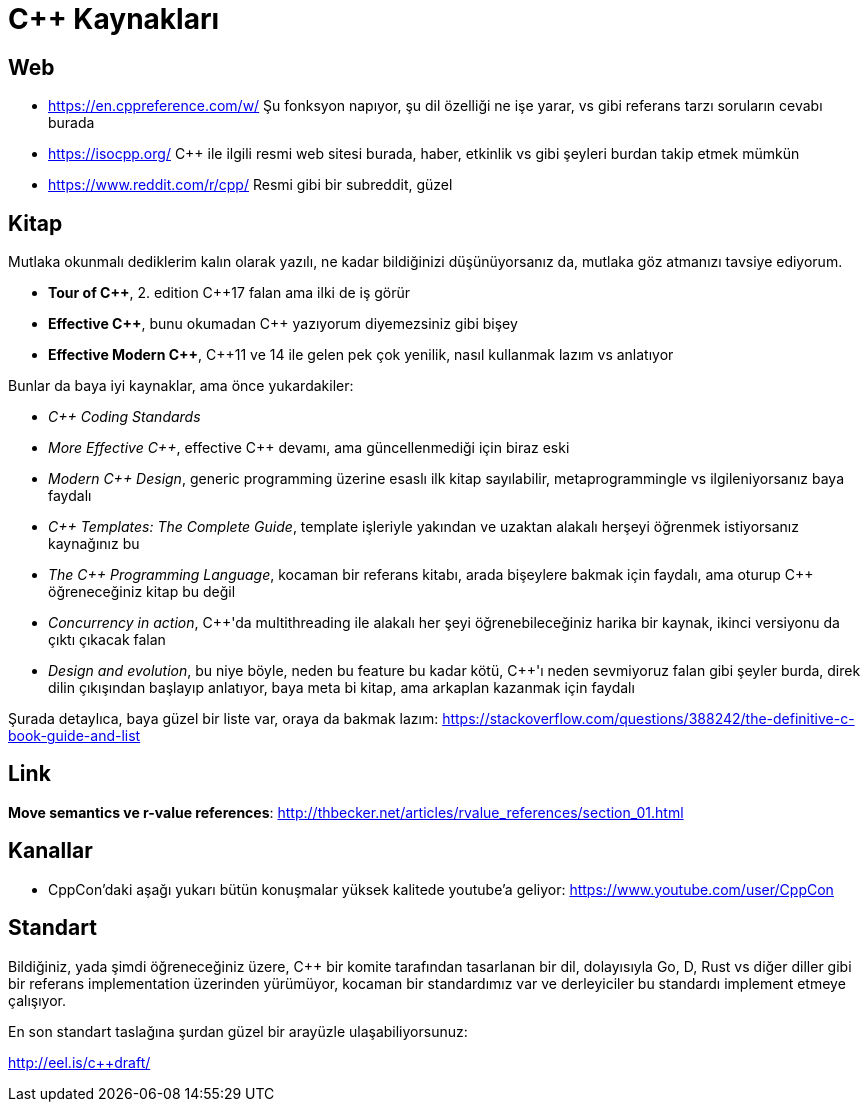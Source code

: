 # {cpp} Kaynakları

## Web

- https://en.cppreference.com/w/ 
Şu fonksyon napıyor, şu dil özelliği ne işe yarar, vs gibi referans tarzı soruların cevabı burada

- https://isocpp.org/
{cpp} ile ilgili resmi web sitesi burada, haber, etkinlik vs gibi şeyleri burdan takip etmek mümkün

- https://www.reddit.com/r/cpp/
Resmi gibi bir subreddit, güzel

## Kitap

Mutlaka okunmalı dediklerim kalın olarak yazılı, ne kadar bildiğinizi düşünüyorsanız da, mutlaka göz atmanızı tavsiye ediyorum.

- *Tour of {cpp}*, 2. edition {cpp}17 falan ama ilki de iş görür
- *Effective {cpp}*, bunu okumadan {cpp} yazıyorum diyemezsiniz gibi bişey
- *Effective Modern {cpp}*, {cpp}11 ve 14 ile gelen pek çok yenilik, nasıl kullanmak lazım vs anlatıyor

Bunlar da baya iyi kaynaklar, ama önce yukardakiler:

- _{cpp} Coding Standards_
- _More Effective {cpp}_, effective {cpp} devamı, ama güncellenmediği için biraz eski
- _Modern {cpp} Design_, generic programming üzerine esaslı ilk kitap sayılabilir, metaprogrammingle vs ilgileniyorsanız baya faydalı
- _{cpp} Templates: The Complete Guide_, template işleriyle yakından ve uzaktan alakalı herşeyi öğrenmek istiyorsanız kaynağınız bu
- _The {cpp} Programming Language_, kocaman bir referans kitabı, arada bişeylere bakmak için faydalı, ama oturup {cpp} öğreneceğiniz kitap bu değil
- _Concurrency in action_, {cpp}'da multithreading ile alakalı her şeyi öğrenebileceğiniz harika bir kaynak, ikinci versiyonu da çıktı çıkacak falan
- _Design and evolution_, bu niye böyle, neden bu feature bu kadar kötü, {cpp}'ı neden sevmiyoruz falan gibi şeyler burda, direk dilin çıkışından başlayıp anlatıyor, baya meta bi kitap, ama arkaplan kazanmak için faydalı

Şurada detaylıca, baya güzel bir liste var, oraya da bakmak lazım: https://stackoverflow.com/questions/388242/the-definitive-c-book-guide-and-list

## Link

*Move semantics ve r-value references*: http://thbecker.net/articles/rvalue_references/section_01.html

## Kanallar

- CppCon'daki aşağı yukarı bütün konuşmalar yüksek kalitede youtube'a geliyor: https://www.youtube.com/user/CppCon

## Standart

Bildiğiniz, yada şimdi öğreneceğiniz üzere, {cpp} bir komite tarafından tasarlanan bir dil, dolayısıyla Go, D, Rust vs diğer diller gibi bir referans implementation üzerinden yürümüyor, kocaman bir standardımız var ve derleyiciler bu standardı implement etmeye çalışıyor.

En son standart taslağına şurdan güzel bir arayüzle ulaşabiliyorsunuz:

http://eel.is/c++draft/
